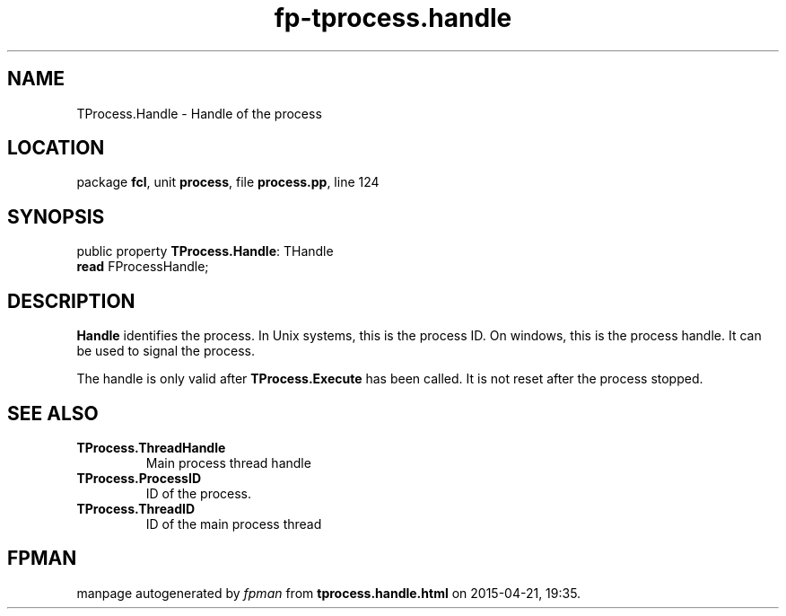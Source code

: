 .\" file autogenerated by fpman
.TH "fp-tprocess.handle" 3 "2014-03-14" "fpman" "Free Pascal Programmer's Manual"
.SH NAME
TProcess.Handle - Handle of the process
.SH LOCATION
package \fBfcl\fR, unit \fBprocess\fR, file \fBprocess.pp\fR, line 124
.SH SYNOPSIS
public property \fBTProcess.Handle\fR: THandle
  \fBread\fR FProcessHandle;
.SH DESCRIPTION
\fBHandle\fR identifies the process. In Unix systems, this is the process ID. On windows, this is the process handle. It can be used to signal the process.

The handle is only valid after \fBTProcess.Execute\fR has been called. It is not reset after the process stopped.


.SH SEE ALSO
.TP
.B TProcess.ThreadHandle
Main process thread handle
.TP
.B TProcess.ProcessID
ID of the process.
.TP
.B TProcess.ThreadID
ID of the main process thread

.SH FPMAN
manpage autogenerated by \fIfpman\fR from \fBtprocess.handle.html\fR on 2015-04-21, 19:35.

